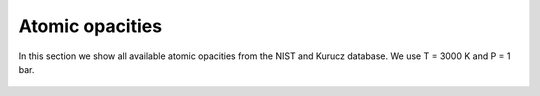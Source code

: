 Atomic opacities
================

In this section we show all available atomic opacities from the NIST and
Kurucz database. We use T = 3000 K and P = 1 bar.



.. figure:: ../plots/atomic/plotB00.png  
   :name: atomic00

.. figure:: ../plots/atomic/plotB01.png  
   :name: atomic01

.. figure:: ../plots/atomic/plotB02.png  
   :name: atomic02

.. figure:: ../plots/atomic/plotB03.png  
   :name: atomic03

.. figure:: ../plots/atomic/plotB04.png  
   :name: atomic04

.. figure:: ../plots/atomic/plotB05.png  
   :name: atomic05

.. figure:: ../plots/atomic/plotB06.png  
   :name: atomic06

.. figure:: ../plots/atomic/plotB07.png  
   :name: atomic07

.. figure:: ../plots/atomic/plotB08.png  
   :name: atomic08

.. figure:: ../plots/atomic/plotB09.png  
   :name: atomic09

.. figure:: ../plots/atomic/plotB10.png  
   :name: atomic10

.. figure:: ../plots/atomic/plotB11.png  
   :name: atomic11

.. figure:: ../plots/atomic/plotB12.png  
   :name: atomic12

.. figure:: ../plots/atomic/plotB13.png  
   :name: atomic13

.. figure:: ../plots/atomic/plotB14.png  
   :name: atomic14

.. figure:: ../plots/atomic/plotB15.png  
   :name: atomic15

.. figure:: ../plots/atomic/plotB16.png  
   :name: atomic16

.. figure:: ../plots/atomic/plotB17.png  
   :name: atomic17

.. figure:: ../plots/atomic/plotB18.png  
   :name: atomic18

.. figure:: ../plots/atomic/plotB19.png  
   :name: atomic19

.. figure:: ../plots/atomic/plotB20.png  
   :name: atomic20
    
.. figure:: ../plots/atomic/plotB21.png  
   :name: atomic21

.. figure:: ../plots/atomic/plotB22.png  
   :name: atomic22


